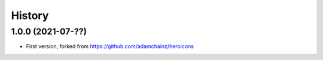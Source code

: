 =======
History
=======

1.0.0 (2021-07-??)
------------------

* First version, forked from https://github.com/adamchainz/heroicons
